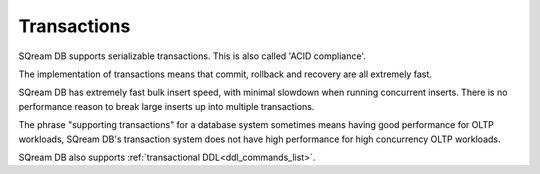 .. _transactions:

***********************
Transactions
***********************
SQream DB supports serializable transactions. This is also called 'ACID compliance'. 

The implementation of transactions means that commit, rollback and recovery are all extremely fast.

SQream DB has extremely fast bulk insert speed, with minimal slowdown when running concurrent inserts. There is no performance reason to break large inserts up into multiple transactions.

The phrase "supporting transactions" for a database system sometimes means having good performance for OLTP workloads, SQream DB's transaction system does not have high performance for high concurrency OLTP workloads.

SQream DB also supports :ref:`transactional DDL<ddl_commands_list>`.